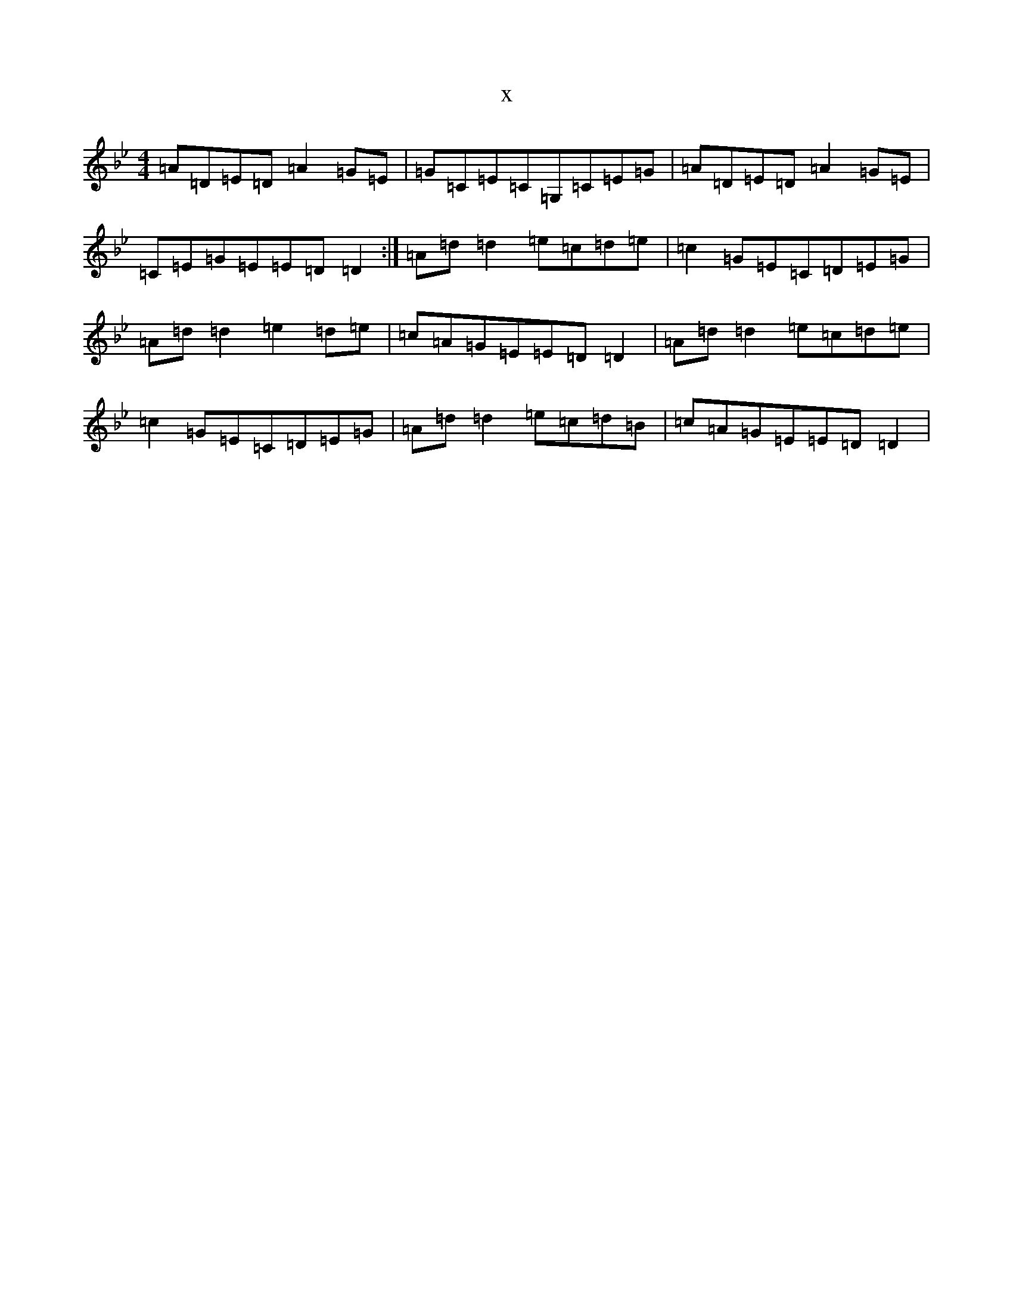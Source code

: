 X:3455
T:x
L:1/8
M:4/4
K: C Dorian
=A=D=E=D=A2=G=E|=G=C=E=C=G,=C=E=G|=A=D=E=D=A2=G=E|=C=E=G=E=E=D=D2:|=A=d=d2=e=c=d=e|=c2=G=E=C=D=E=G|=A=d=d2=e2=d=e|=c=A=G=E=E=D=D2|=A=d=d2=e=c=d=e|=c2=G=E=C=D=E=G|=A=d=d2=e=c=d=B|=c=A=G=E=E=D=D2|